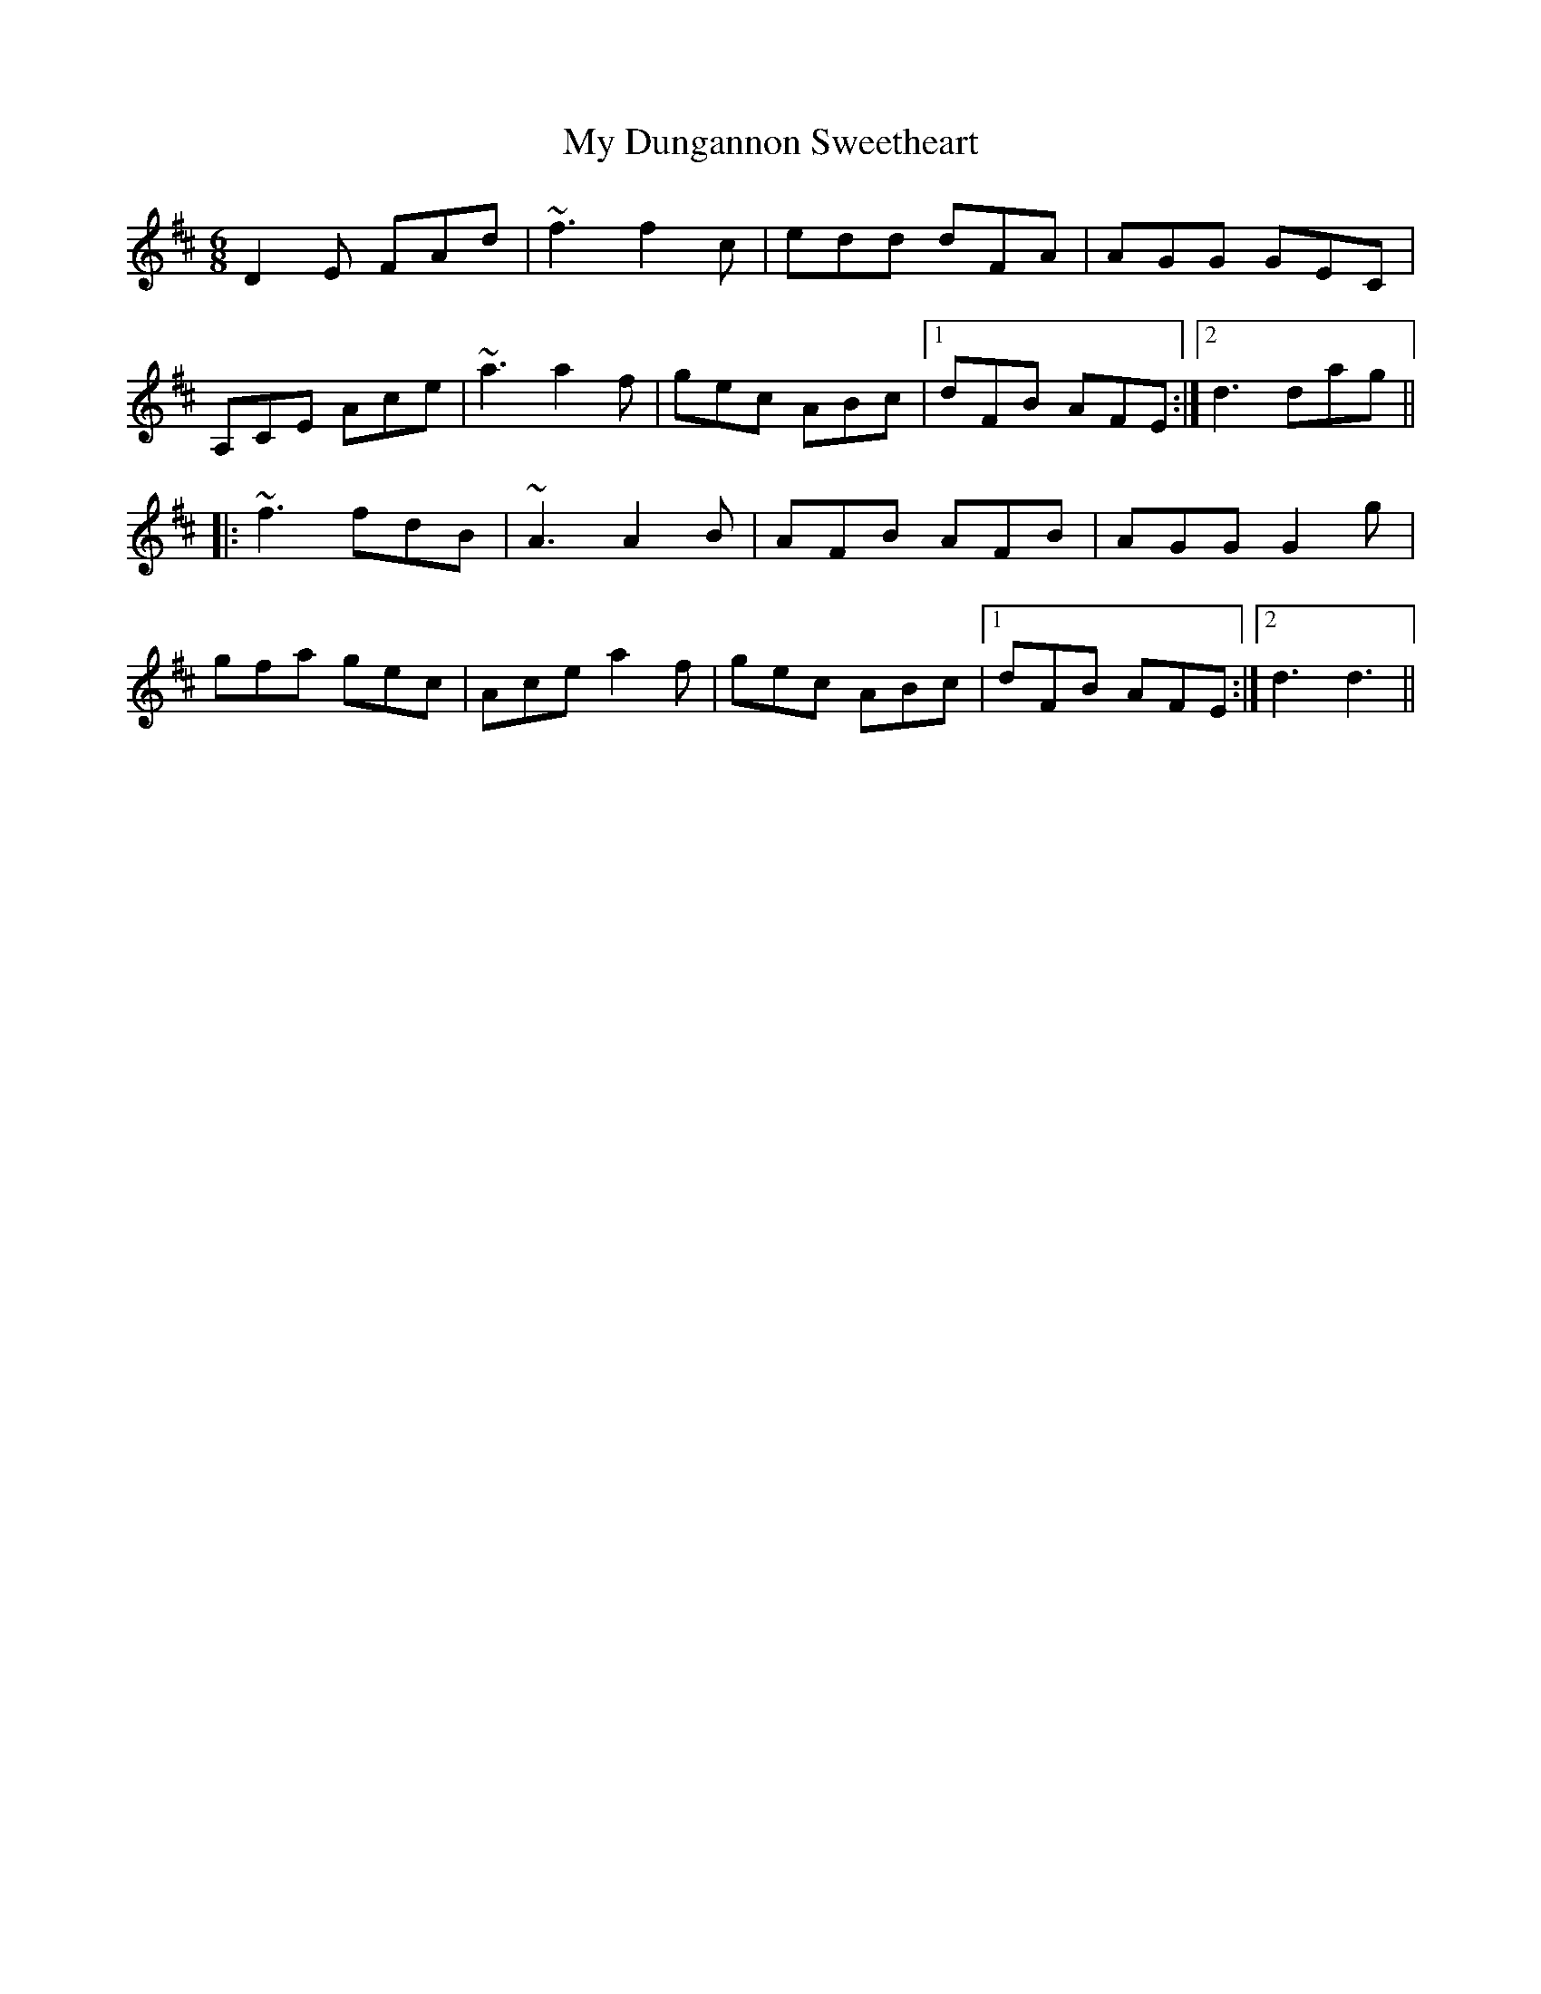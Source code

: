 X: 1
T: My Dungannon Sweetheart
Z: Periodactylised
S: https://thesession.org/tunes/1575#setting1575
R: jig
M: 6/8
L: 1/8
K: Dmaj
D2E FAd|~f3 f2c|edd dFA|AGG GEC|
A,CE Ace|~a3 a2f|gec ABc|1 dFB AFE:|2 d3 dag||
|:~f3 fdB|~A3 A2B|AFB AFB|AGG G2g|
gfa gec|Ace a2f|gec ABc|1 dFB AFE:|2 d3 d3||
